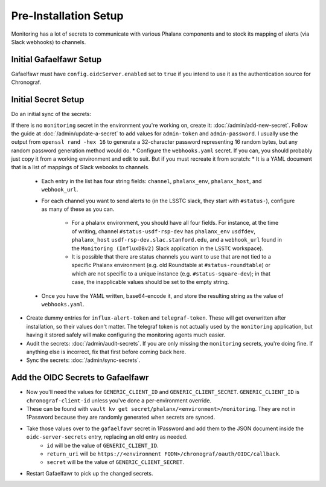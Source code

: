 ######################
Pre-Installation Setup
######################

Monitoring has a lot of secrets to communicate with various Phalanx
components and to stock its mapping of alerts (via Slack webhooks) to
channels.

Initial Gafaelfawr Setup
------------------------
Gafaelfawr must have ``config.oidcServer.enabled`` set to ``true`` if you intend to use it as the authentication source for Chronograf.


Initial Secret Setup
--------------------

Do an initial sync of the secrets:

If there is no ``monitoring`` secret in the environment you're working on, create it: :doc:`/admin/add-new-secret`.  Follow the guide at :doc:`/admin/update-a-secret` to add values for ``admin-token`` and ``admin-password``.
I usually use the output from ``openssl rand -hex 16`` to generate a 32-character password representing 16 random bytes, but any random password generation method would do.
* Configure the ``webhooks.yaml`` secret.  If you can, you should probably just copy it from a working environment and edit to suit.  But if you must recreate it from scratch:
* It is a YAML document that is a list of mappings of Slack webooks to channels.

   * Each entry in the list has four string fields: ``channel``, ``phalanx_env``, ``phalanx_host``, and ``webhook_url``.
   * For each channel you want to send alerts to (in the LSSTC slack, they start with ``#status-``), configure as many of these as you can.

      * For a phalanx environment, you should have all four fields.  For instance, at the time of writing, channel ``#status-usdf-rsp-dev`` has ``phalanx_env`` ``usdfdev``, ``phalanx_host`` ``usdf-rsp-dev.slac.stanford.edu``, and a ``webhook_url`` found in the ``Monitoring (InfluxDBv2)`` Slack application in the ``LSSTC`` workspace).
      * It is possible that there are status channels you want to use that are not tied to a specific Phalanx environment (e.g. old Roundtable at ``#status-roundtable``) or which are not specific to a unique instance (e.g. ``#status-square-dev``); in that case, the inapplicable values should be set to the empty string.

   * Once you have the YAML written, base64-encode it, and store the resulting string as the value of ``webhooks.yaml``.

* Create dummy entries for ``influx-alert-token`` and ``telegraf-token``.  These will get overwritten after installation, so their values don't matter.  The telegraf token is not actually used by the ``monitoring`` application, but having it stored safely will make configuring the monitoring agents much easier.
* Audit the secrets: :doc:`/admin/audit-secrets`.  If you are only missing the ``monitoring`` secrets, you're doing fine.  If anything else is incorrect, fix that first before coming back here.
* Sync the secrets: :doc:`/admin/sync-secrets`.

Add the OIDC Secrets to Gafaelfawr
----------------------------------

* Now you'll need the values for ``GENERIC_CLIENT_ID`` and ``GENERIC_CLIENT_SECRET``.  ``GENERIC_CLIENT_ID`` is ``chronograf-client-id`` unless you've done a per-environment override.
* These can be found with ``vault kv get secret/phalanx/<environment>/monitoring``.  They are not in 1Password because they are randomly generated when secrets are synced.
* Take those values over to the ``gafaelfawr`` secret in 1Password and add them to the JSON document inside the ``oidc-server-secrets`` entry, replacing an old entry as needed.
   * ``id`` will be the value of ``GENERIC_CLIENT_ID``.
   * ``return_uri`` will be ``https://<environment FQDN>/chronograf/oauth/OIDC/callback``.
   * ``secret`` will be the value of ``GENERIC_CLIENT_SECRET``.
* Restart Gafaelfawr to pick up the changed secrets.
